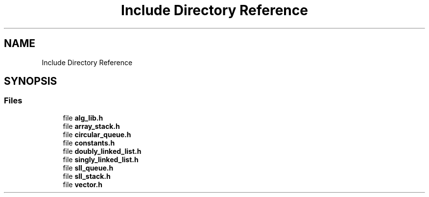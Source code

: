.TH "Include Directory Reference" 3 "Version 1.0.0" "AlgLib" \" -*- nroff -*-
.ad l
.nh
.SH NAME
Include Directory Reference
.SH SYNOPSIS
.br
.PP
.SS "Files"

.in +1c
.ti -1c
.RI "file \fBalg_lib\&.h\fP"
.br
.ti -1c
.RI "file \fBarray_stack\&.h\fP"
.br
.ti -1c
.RI "file \fBcircular_queue\&.h\fP"
.br
.ti -1c
.RI "file \fBconstants\&.h\fP"
.br
.ti -1c
.RI "file \fBdoubly_linked_list\&.h\fP"
.br
.ti -1c
.RI "file \fBsingly_linked_list\&.h\fP"
.br
.ti -1c
.RI "file \fBsll_queue\&.h\fP"
.br
.ti -1c
.RI "file \fBsll_stack\&.h\fP"
.br
.ti -1c
.RI "file \fBvector\&.h\fP"
.br
.in -1c

